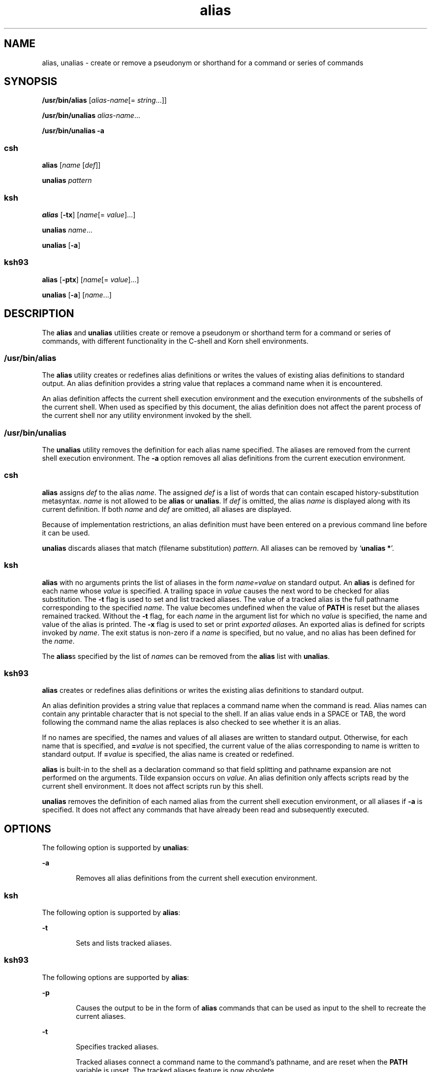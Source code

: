 '\" te
.\" Copyright 1989 AT&T
.\" Copyright (c) 2007, Sun Microsystems, Inc. All Rights Reserved
.\" Copyright (c) 2012-2013, J. Schilling
.\" Copyright (c) 2013, Andreas Roehler
.\" Portions Copyright (c) 1992, X/Open Company Limited All Rights Reserved
.\" Portions Copyright (c) 1982-2007 AT&T Knowledge Ventures
.\"
.\" Sun Microsystems, Inc. gratefully acknowledges The Open Group for
.\" permission to reproduce portions of its copyrighted documentation.
.\" Original documentation from The Open Group can be obtained online
.\" at http://www.opengroup.org/bookstore/.
.\"
.\" The Institute of Electrical and Electronics Engineers and The Open Group,
.\" have given us permission to reprint portions of their documentation.
.\"
.\" In the following statement, the phrase "this text" refers to portions
.\" of the system documentation.
.\"
.\" Portions of this text are reprinted and reproduced in electronic form in
.\" the Sun OS Reference Manual, from IEEE Std 1003.1, 2004 Edition, Standard
.\" for Information Technology -- Portable Operating System Interface (POSIX),
.\" The Open Group Base Specifications Issue 6, Copyright (C) 2001-2004 by the
.\" Institute of Electrical and Electronics Engineers, Inc and The Open Group.
.\" In the event of any discrepancy between these versions and the original
.\" IEEE and The Open Group Standard, the original IEEE and The Open Group
.\" Standard is the referee document.
.\"
.\" The original Standard can be obtained online at
.\" http://www.opengroup.org/unix/online.html.
.\"
.\" This notice shall appear on any product containing this material.
.\"
.\" CDDL HEADER START
.\"
.\" The contents of this file are subject to the terms of the
.\" Common Development and Distribution License ("CDDL"), version 1.0.
.\" You may only use this file in accordance with the terms of version
.\" 1.0 of the CDDL.
.\"
.\" A full copy of the text of the CDDL should have accompanied this
.\" source.  A copy of the CDDL is also available via the Internet at
.\" http://www.opensource.org/licenses/cddl1.txt
.\"
.\" When distributing Covered Code, include this CDDL HEADER in each
.\" file and include the License file at usr/src/OPENSOLARIS.LICENSE.
.\" If applicable, add the following below this CDDL HEADER, with the
.\" fields enclosed by brackets "[]" replaced with your own identifying
.\" information: Portions Copyright [yyyy] [name of copyright owner]
.\"
.\" CDDL HEADER END
.TH alias 1 "8 Apr 2008" "SunOS 5.11" "User Commands"
.SH NAME
alias, unalias \- create or remove a pseudonym or shorthand for a command
or series of commands
.SH SYNOPSIS
.LP
.nf
\fB/usr/bin/alias\fR [\fIalias-name\fR[= \fIstring\fR.\|.\|.]]
.fi

.LP
.nf
\fB/usr/bin/unalias\fR \fIalias-name\fR.\|.\|.
.fi

.LP
.nf
\fB/usr/bin/unalias\fR \fB-a\fR
.fi

.SS "\fBcsh\fR"
.LP
.nf
\fBalias\fR [\fIname\fR [\fIdef\fR]]
.fi

.LP
.nf
\fBunalias\fR \fIpattern\fR
.fi

.SS "\fBksh\fR"
.LP
.nf
\fBalias\fR [\fB-tx\fR] [\fIname\fR[= \fIvalue\fR].\|.\|.]
.fi

.LP
.nf
\fBunalias\fR \fIname\fR.\|.\|.
.fi

.LP
.nf
\fBunalias\fR [\fB-a\fR]
.fi

.SS "\fBksh93\fR"
.LP
.nf
\fBalias\fR [\fB-ptx\fR] [\fIname\fR[= \fIvalue\fR].\|.\|.]
.fi

.LP
.nf
\fBunalias\fR [\fB-a\fR] [\fIname\fR.\|.\|.]
.fi

.SH DESCRIPTION
.sp
.LP
The
.B alias
and
.B unalias
utilities create or remove a pseudonym or
shorthand term for a command or series of commands, with different
functionality in the C-shell and Korn shell environments.
.SS "\fB/usr/bin/alias\fR"
.sp
.LP
The
.B alias
utility creates or redefines alias definitions or writes
the values of existing alias definitions to standard output. An alias
definition provides a string value that replaces a command name when it is
encountered.
.sp
.LP
An alias definition affects the current shell execution environment and the
execution environments of the subshells of the current shell. When used as
specified by this document, the alias definition does not affect the parent
process of the current shell nor any utility environment invoked by the
shell.
.SS "\fB/usr/bin/unalias\fR"
.sp
.LP
The
.B unalias
utility removes the definition for each alias name
specified. The aliases are removed from the current shell execution
environment. The
.B -a
option removes all alias definitions from the
current execution environment.
.SS "\fBcsh\fR"
.sp
.LP
.B alias
assigns
.I def
to the alias
.IR name .
The assigned
.I def
is a list of words that can contain escaped history-substitution
metasyntax.
.I name
is not allowed to be
.B alias
or
.BR unalias .
If
.I def
is omitted, the alias
.I name
is displayed along with its
current definition. If both
.I name
and
.I def
are omitted, all
aliases are displayed.
.sp
.LP
Because of implementation restrictions, an alias definition must have been
entered on a previous command line before it can be used.
.sp
.LP
.B unalias
discards aliases that match (filename substitution)
.IR pattern .
All aliases can be removed by
.RB ` "unalias *" '.
.SS "\fBksh\fR"
.sp
.LP
.B alias
with no arguments prints the list of aliases in the form
.I name=value
on standard output. An
.B alias
is defined for each name
whose
.I value
is specified. A trailing space in
.I value
causes the
next word to be checked for alias substitution. The
.B -t
flag is used to
set and list tracked aliases. The value of a tracked alias is the full
pathname corresponding to the specified
.IR name .
The value becomes
undefined when the value of
.B PATH
is reset but the aliases remained
tracked. Without the
.B -t
flag, for each
.I name
in the argument list
for which no
.I value
is specified, the name and value of the alias is
printed. The
.B -x
flag is used to set or print
.IR "exported alias" es.
An exported alias is defined for scripts invoked by
.IR name .
The exit
status is non-zero if a
.I name
is specified, but no value, and no alias
has been defined for the
.IR name .
.sp
.LP
The
.BR alias s
specified by the list of
.IR name s
can be removed from
the
.B alias
list with
.BR unalias .
.SS "\fBksh93\fR"
.sp
.LP
.B alias
creates or redefines alias definitions or writes the existing
alias definitions to standard output.
.sp
.LP
An alias definition provides a string value that replaces a command name
when the command is read. Alias names can contain any printable character
that is not special to the shell. If an alias value ends in a SPACE or TAB,
the word following the command name the alias replaces is also checked to
see whether it is an alias.
.sp
.LP
If no names are specified, the names and values of all aliases are written
to standard output. Otherwise, for each name that is specified, and
.BI = value
is not specified, the current value of the alias
corresponding to name is written to standard output. If
.BI = value
is specified, the alias name is created or redefined.
.sp
.LP
.B alias
is built-in to the shell as a declaration command so that field
splitting and pathname expansion are not performed on the arguments. Tilde
expansion occurs on
.IR value .
An alias definition only affects scripts
read by the current shell environment. It does not affect scripts run by
this shell.
.sp
.LP
.B unalias
removes the definition of each named alias from the current
shell execution environment, or all aliases if
.B -a
is specified. It
does not affect any commands that have already been read and subsequently
executed.
.SH OPTIONS
.sp
.LP
The following option is supported by
.BR unalias :
.sp
.ne 2
.mk
.na
.B -a
.ad
.RS 6n
.rt
Removes all alias definitions from the current shell execution
environment.
.RE

.SS "\fBksh\fR"
.sp
.LP
The following option is supported by
.BR alias :
.sp
.ne 2
.mk
.na
.B -t
.ad
.RS 6n
.rt
Sets and lists tracked aliases.
.RE

.SS "\fBksh93\fR"
.sp
.LP
The following options are supported by
.BR alias :
.sp
.ne 2
.mk
.na
.B -p
.ad
.RS 6n
.rt
Causes the output to be in the form of
.B alias
commands that can be
used as input to the shell to recreate the current aliases.
.RE

.sp
.ne 2
.mk
.na
.B -t
.ad
.RS 6n
.rt
Specifies tracked aliases.
.sp
Tracked aliases connect a command name to the command's pathname, and are
reset when the
.B PATH
variable is unset. The tracked aliases feature is
now obsolete.
.RE

.sp
.ne 2
.mk
.na
.B -x
.ad
.RS 6n
.rt
Ignored, this option is obsolete.
.RE

.sp
.LP
The following option is supported by
.BR unalias :
.sp
.ne 2
.mk
.na
.B -a
.ad
.RS 6n
.rt
Causes all alias definitions to be removed.
.I name
operands are
optional and ignored if specified.
.RE

.SH OPERANDS
.sp
.LP
The following operands are supported:
.SS "\fBalias\fR"
.sp
.ne 2
.mk
.na
.I alias-name
.ad
.RS 14n
.rt
Write the alias definition to standard output.
.RE

.SS "\fBunalias\fR"
.sp
.ne 2
.mk
.na
.I alias-name
.ad
.RS 21n
.rt
The name of an alias to be removed.
.RE

.sp
.ne 2
.mk
.na
\fIalias-name\fB=\fIstring\fR
.ad
.RS 21n
.rt
Assign the value of
.I string
to the alias
.IR alias-name .
.RE

.sp
.LP
If no operands are specified, all alias definitions are written to standard
output.
.SH OUTPUT
.sp
.LP
The format for displaying aliases (when no operands or only
.I name
operands are specified) is:
.sp
.in +2
.nf
"%s=%s\en" \fIname\fR, \fIvalue\fR
.fi
.in -2
.sp

.sp
.LP
The
.I value
string is written with appropriate quoting so that it is
suitable for reinput to the shell.
.SH EXAMPLES
.LP
.B Example 1
Modifying a Command's Output
.sp
.LP
This example specifies that the output of the
.B ls
utility is
columnated and more annotated:

.sp
.in +2
.nf
example% \fBalias ls="ls \(miCF"\fR
.fi
.in -2
.sp

.LP
.B Example 2
Repeating Previous Entries in the Command History File
.sp
.LP
This example creates a simple "redo" command to repeat previous entries in
the command history file:

.sp
.in +2
.nf
example% \fBalias r='fc \(mis'\fR
.fi
.in -2
.sp

.LP
.B Example 3
Specifying a Command's Output Options
.sp
.LP
This example provides that the
.B du
utility summarize disk output in
units of 1024 bytes:

.sp
.in +2
.nf
example% \fBalias du=du \(mik\fR
.fi
.in -2
.sp

.LP
.B Example 4
Dealing with an Argument That is an Alias Name
.sp
.LP
This example sets up the
.B nohup
utility so that it can deal with an
argument that is an alias name:

.sp
.in +2
.nf
example% \fBalias nohup="nohup "\fR
.fi
.in -2
.sp

.SH ENVIRONMENT VARIABLES
.sp
.LP
See
.BR environ (5)
for descriptions of the following environment
variables that affect the execution of
.B alias
and
.BR unalias :
.BR LANG ,
.BR LC_ALL ,
.BR LC_CTYPE ,
.BR LC_MESSAGES ,
and
.BR NLSPATH .
.SH EXIT STATUS
.sp
.LP
The following exit values are returned:
.sp
.ne 2
.mk
.na
.B 0
.ad
.RS 5n
.rt
Successful completion.
.RE

.SS "\fBalias\fR"
.sp
.ne 2
.mk
.na
.B >0
.ad
.RS 6n
.rt
One of the
.I alias-name
operands specified did not have an alias
definition, or an error occurred.
.RE

.SS "\fBunalias\fR"
.sp
.ne 2
.mk
.na
.B >0
.ad
.RS 6n
.rt
One of the
.I alias-name
operands specified did not represent a valid
alias definition, or an error occurred.
.RE

.SH ATTRIBUTES
.sp
.LP
See
.BR attributes (5)
for descriptions of the following attributes:
.SS "\fBcsh, ksh\fR"
.sp

.sp
.TS
tab() box;
cw(2.75i) |cw(2.75i)
lw(2.75i) |lw(2.75i)
.
ATTRIBUTE TYPEATTRIBUTE VALUE
_
AvailabilitySUNWcsu
_
Interface StabilityCommitted
_
StandardSee \fBstandards\fR(5).
.TE

.SS "\fBksh93\fR"
.sp

.sp
.TS
tab() box;
cw(2.75i) |cw(2.75i)
lw(2.75i) |lw(2.75i)
.
ATTRIBUTE TYPEATTRIBUTE VALUE
_
AvailabilitySUNWcsu
_
Interface StabilityUncommitted
.TE

.SH SEE ALSO
.sp
.LP
.BR csh (1),
.BR ksh (1),
.BR ksh93 (1),
.BR shell_builtins (1),
.BR attributes (5),
.BR environ (5),
.BR standards (5)
